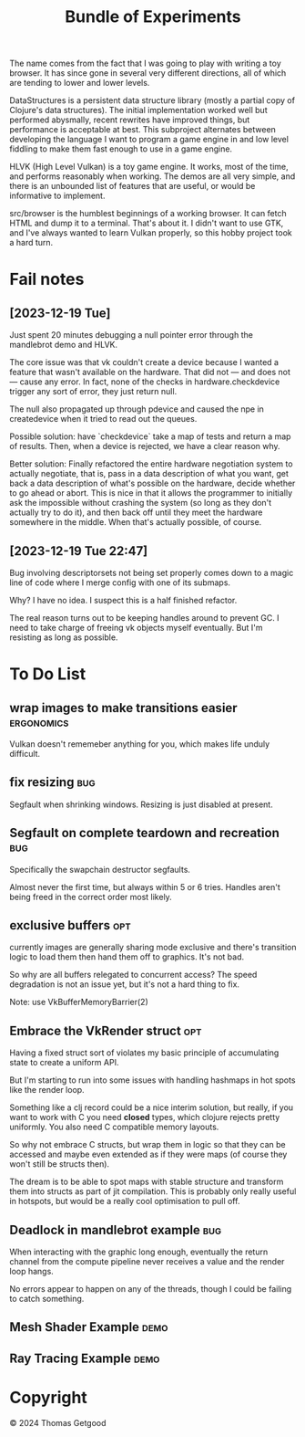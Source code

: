 #+TITLE: Bundle of Experiments

The name comes from the fact that I was going to play with writing a toy
browser. It has since gone in several very different directions, all of which
are tending to lower and lower levels.

DataStructures is a persistent data structure library (mostly a partial copy of
Clojure's data structures). The initial implementation worked well but performed
abysmally, recent rewrites have improved things, but performance is acceptable
at best. This subproject alternates between developing the language I want to
program a game engine in and low level fiddling to make them fast enough to use
in a game engine.

HLVK (High Level Vulkan) is a toy game engine. It works, most of the time, and
performs reasonably when working. The demos are all very simple, and there is an
unbounded list of features that are useful, or would be informative to
implement.

src/browser is the humblest beginnings of a working browser. It can fetch HTML
and dump it to a terminal. That's about it. I didn't want to use GTK, and I've
always wanted to learn Vulkan properly, so this hobby project took a hard turn.
* Fail notes
** [2023-12-19 Tue]
   Just spent 20 minutes debugging a null pointer error through the mandlebrot
   demo and HLVK.

   The core issue was that vk couldn't create a device because I wanted a
   feature that wasn't available on the hardware. That did not — and does not —
   cause any error. In fact, none of the checks in hardware.checkdevice trigger
   any sort of error, they just return null.

   The null also propagated up through pdevice and caused the npe in
   createdevice when it tried to read out the queues.

   Possible solution: have `checkdevice` take a map of tests and return a map of
   results. Then, when a device is rejected, we have a clear reason why.

   Better solution: Finally refactored the entire hardware negotiation system to
   actually negotiate, that is, pass in a data description of what you want, get
   back a data description of what's possible on the hardware, decide whether to
   go ahead or abort. This is nice in that it allows the programmer to initially
   ask the impossible without crashing the system (so long as they don't
   actually try to do it), and then back off until they meet the hardware
   somewhere in the middle. When that's actually possible, of course.
** [2023-12-19 Tue 22:47]
   Bug involving descriptorsets not being set properly comes down to a magic
   line of code where I merge config with one of its submaps.

   Why? I have no idea. I suspect this is a half finished refactor.

   The real reason turns out to be keeping handles around to prevent GC. I need
   to take charge of freeing vk objects myself eventually. But I'm resisting as
   long as possible.
* To Do List
** wrap images to make transitions easier                       :ergonomics:
   Vulkan doesn't rememeber anything for you, which makes life unduly difficult.
** fix resizing                                                        :bug:
   Segfault when shrinking windows. Resizing is just disabled at present.
** Segfault on complete teardown and recreation                        :bug:
   Specifically the swapchain destructor segfaults.

   Almost never the first time, but always within 5 or 6 tries. Handles aren't
   being freed in the correct order most likely.
** exclusive buffers                                                   :opt:
   currently images are generally sharing mode exclusive and there's transition
   logic to load them then hand them off to graphics. It's not bad.

   So why are all buffers relegated to concurrent access? The speed degradation
   is not an issue yet, but it's not a hard thing to fix.

   Note: use VkBufferMemoryBarrier(2)
** Embrace the VkRender struct :opt:
   Having a fixed struct sort of violates my basic principle of accumulating
   state to create a uniform API.

   But I'm starting to run into some issues with handling hashmaps in hot spots
   like the render loop.

   Something like a clj record could be a nice interim solution, but really, if
   you want to work with C you need *closed* types, which clojure rejects pretty
   uniformly. You also need C compatible memory layouts.

   So why not embrace C structs, but wrap them in logic so that they can be
   accessed and maybe even extended as if they were maps (of course they won't
   still be structs then).

   The dream is to be able to spot maps with stable structure and transform them
   into structs as part of jit compilation. This is probably only really useful
   in hotspots, but would be a really cool optimisation to pull off.
** Deadlock in mandlebrot example                                      :bug:
   When interacting with the graphic long enough, eventually the return channel
   from the compute pipeline never receives a value and the render loop hangs.

   No errors appear to happen on any of the threads, though I could be failing
   to catch something.
** Mesh Shader Example                                                 :demo:
** Ray Tracing Example                                                 :demo:
* Copyright
  © 2024 Thomas Getgood
